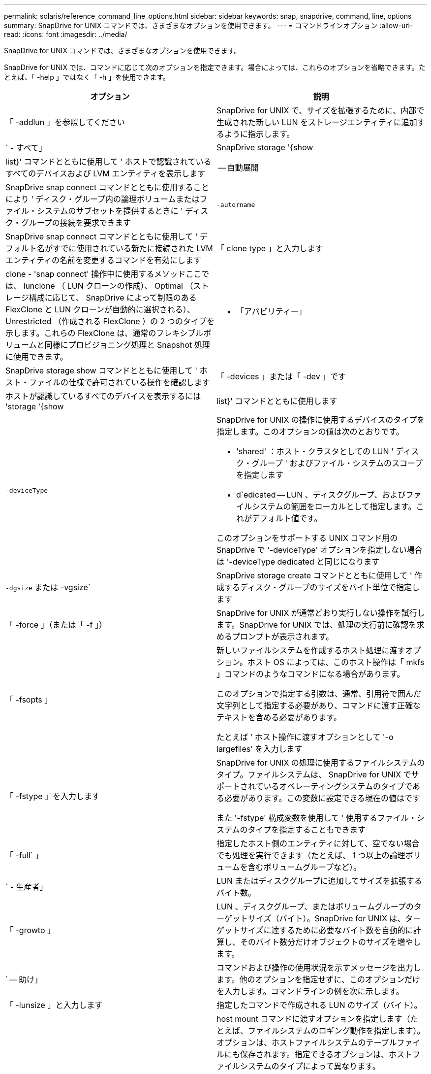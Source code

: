 ---
permalink: solaris/reference_command_line_options.html 
sidebar: sidebar 
keywords: snap, snapdrive, command, line, options 
summary: SnapDrive for UNIX コマンドでは、さまざまなオプションを使用できます。 
---
= コマンドラインオプション
:allow-uri-read: 
:icons: font
:imagesdir: ../media/


[role="lead"]
SnapDrive for UNIX コマンドでは、さまざまなオプションを使用できます。

SnapDrive for UNIX では、コマンドに応じて次のオプションを指定できます。場合によっては、これらのオプションを省略できます。たとえば、「 -help 」ではなく「 -h 」を使用できます。

|===
| オプション | 説明 


 a| 
「 -addlun 」を参照してください
 a| 
SnapDrive for UNIX で、サイズを拡張するために、内部で生成された新しい LUN をストレージエンティティに追加するように指示します。



 a| 
` - すべて」
 a| 
SnapDrive storage '{show|list}' コマンドとともに使用して ' ホストで認識されているすべてのデバイスおよび LVM エンティティを表示します



 a| 
-- 自動展開
 a| 
SnapDrive snap connect コマンドとともに使用することにより ' ディスク・グループ内の論理ボリュームまたはファイル・システムのサブセットを提供するときに ' ディスク・グループの接続を要求できます



 a| 
`-autorname`
 a| 
SnapDrive snap connect コマンドとともに使用して ' デフォルト名がすでに使用されている新たに接続された LVM エンティティの名前を変更するコマンドを有効にします



 a| 
「 clone type 」と入力します
 a| 
clone - 'snap connect' 操作中に使用するメソッドここでは、 lunclone （ LUN クローンの作成）、 Optimal （ストレージ構成に応じて、 SnapDrive によって制限のある FlexClone と LUN クローンが自動的に選択される）、 Unrestricted （作成される FlexClone ）の 2 つのタイプを示します。これらの FlexClone は、通常のフレキシブルボリュームと同様にプロビジョニング処理と Snapshot 処理に使用できます。



 a| 
- 「アパビリティー」
 a| 
SnapDrive storage show コマンドとともに使用して ' ホスト・ファイルの仕様で許可されている操作を確認します



 a| 
「 -devices 」または「 -dev 」です
 a| 
ホストが認識しているすべてのデバイスを表示するには 'storage '{show|list}' コマンドとともに使用します



 a| 
`-deviceType`
 a| 
SnapDrive for UNIX の操作に使用するデバイスのタイプを指定します。このオプションの値は次のとおりです。

* 'shared' ：ホスト・クラスタとしての LUN ' ディスク・グループ ' およびファイル・システムのスコープを指定します
* d`edicated -- LUN 、ディスクグループ、およびファイルシステムの範囲をローカルとして指定します。これがデフォルト値です。


このオプションをサポートする UNIX コマンド用の SnapDrive で '-deviceType' オプションを指定しない場合は '-deviceType dedicated と同じになります



 a| 
`-dgsize` または -vgsize`
 a| 
SnapDrive storage create コマンドとともに使用して ' 作成するディスク・グループのサイズをバイト単位で指定します



 a| 
「 -force 」（または「 -f 」）
 a| 
SnapDrive for UNIX が通常どおり実行しない操作を試行します。SnapDrive for UNIX では、処理の実行前に確認を求めるプロンプトが表示されます。



 a| 
「 -fsopts 」
 a| 
新しいファイルシステムを作成するホスト処理に渡すオプション。ホスト OS によっては、このホスト操作は「 mkfs 」コマンドのようなコマンドになる場合があります。

このオプションで指定する引数は、通常、引用符で囲んだ文字列として指定する必要があり、コマンドに渡す正確なテキストを含める必要があります。

たとえば ' ホスト操作に渡すオプションとして '-o largefiles' を入力します



 a| 
「 -fstype 」を入力します
 a| 
SnapDrive for UNIX の処理に使用するファイルシステムのタイプ。ファイルシステムは、 SnapDrive for UNIX でサポートされているオペレーティングシステムのタイプである必要があります。この変数に設定できる現在の値はです

また '-fstype' 構成変数を使用して ' 使用するファイル・システムのタイプを指定することもできます



 a| 
「 -full` 」
 a| 
指定したホスト側のエンティティに対して、空でない場合でも処理を実行できます（たとえば、 1 つ以上の論理ボリュームを含むボリュームグループなど）。



 a| 
` - 生産者」
 a| 
LUN またはディスクグループに追加してサイズを拡張するバイト数。



 a| 
「 -growto 」
 a| 
LUN 、ディスクグループ、またはボリュームグループのターゲットサイズ（バイト）。SnapDrive for UNIX は、ターゲットサイズに達するために必要なバイト数を自動的に計算し、そのバイト数分だけオブジェクトのサイズを増やします。



 a| 
` -- 助け」
 a| 
コマンドおよび操作の使用状況を示すメッセージを出力します。他のオプションを指定せずに、このオプションだけを入力します。コマンドラインの例を次に示します。



 a| 
「 -lunsize 」と入力します
 a| 
指定したコマンドで作成される LUN のサイズ（バイト）。



 a| 
「 -mntopts 」と入力します
 a| 
host mount コマンドに渡すオプションを指定します（たとえば、ファイルシステムのロギング動作を指定します）。オプションは、ホストファイルシステムのテーブルファイルにも保存されます。指定できるオプションは、ホストファイルシステムのタイプによって異なります。

指定する「 -mntopts 」引数は、「 m ount 」コマンド「 `-o ` 」フラグで指定されたファイルシステムタイプオプションです。「 -mntopts 」引数に「 -o`」 フラグを含めないでください。たとえば '-mntopts_tmplog_ というシーケンスは ' 文字列 '-o_tmplog_ をマウントコマンドラインに渡し ' 新しいコマンドラインにテキスト "tmplog`" を挿入します



 a| 
`-nofilerfenc`
 a| 
複数のストレージシステムボリュームにまたがる Snapshot コピーの作成時に、 Data ONTAP 整合グループ機能の使用を抑制します。

Data ONTAP 7.2 以降では、 Filer ボリューム全体へのアクセスを中断できます。-nofilerfence-オプション を使用すると、個々の LUN へのアクセスをフリーズできます。



 a| 
「 -nolvm 」と入力します
 a| 
ホスト LVM を使用せずに、 LUN 上で直接ファイルシステムを接続または作成します。

LUN 上でファイルシステムを直接接続または作成する場合にこのオプションを使用するすべてのコマンドは、ホストクラスタや共有リソースに対してこのオプションを使用することはできません。このオプションは、ローカルリソースに対してのみ使用できます。-deviceType 共有オプションを有効にした場合 ' このオプションは使用できませんこれは '-nolvm' オプションがローカルリソースに対してのみ有効であり ' 共有リソースに対しては有効ではないためです



 a| 
「 -nopersist` 」
 a| 
ホストの永続的マウントエントリファイルにエントリを追加せずに、ファイルシステムまたはファイルシステムを含む Snapshot コピーを接続または作成します。



 a| 
`-prefix fv`
 a| 
クローニングされたボリューム名の生成時に使用するプレフィックス。新しいボリュームの名前の形式は、「 <pre-fix>_ <original_volume_name >` 」です。



 a| 
「 -reserve-noreserve 」を適用します
 a| 
SnapDrive storage create 'unix snap connect'or SnapDrive snap restore' コマンドと併用 SnapDrive して 'UNIX 用の SnapDrive でスペース・リザベーションを作成するかどうかを指定しますデフォルトでは、 SnapDrive for UNIX は storage create 、 resize 、および Snapshot create の処理用に予約を作成し、 Snapshot 接続処理の予約は作成しません。



 a| 
-noprompt`
 a| 
コマンド実行中にプロンプトを表示しません。デフォルトでは、危険な操作や直感的でない操作を行うと、 SnapDrive for UNIX の実行を確認するように求められます。このオプションは ' そのプロンプトを上書きします -force オプションと組み合わせると 'UNIX の SnapDrive は確認を求めずに操作を実行します



 a| 
「 -quiet 」（または「 -q 」）
 a| 
エラーや警告のレポートを、正常か診断的かに関係なく抑制します。0 （成功）または 0 以外のステータスが返されます。「 -quiet 」オプションは「 -verbose 」オプションを上書きします。

このオプションは、 SnapDrive storage show コマンド、 SnapDrive snap show コマンド、および SnapDrive config show コマンドでは無視されます。



 a| 
「 -readonly 」
 a| 
Data ONTAP 7.1 またはトラディショナル・ボリュームを使用するすべての構成に必要です。NFS ファイルまたはディレクトリを読み取り専用アクセスで接続します。

FlexVol 7.0 で Data ONTAP ボリュームを使用する構成の場合はオプションです。NFS ファイルまたはディレクトリツリーを読み取り専用アクセスで接続します。（デフォルトは読み書き）。



 a| 
「 -split` 」
 a| 
Snapshot 接続処理と Snapshot 切断処理の際に、クローンボリュームまたは LUN をスプリットできます。

また '_enable-split-clone_' 構成変数を使用して ' クローン・ボリュームまたは LUN をスプリットすることもできます



 a| 
「 -status` 」と入力します
 a| 
SnapDrive storage show コマンドとともに使用して、ボリュームまたは LUN のクローンが作成されているかどうかを確認します。



 a| 
` - 無関係」
 a| 
Snapshot コピーが作成されるときに従属書き込みを持たない '_file_spec_' エンティティのスナップショット・コピーを作成しますエンティティには従属書き込みがないため、 SnapDrive for UNIX は個々のストレージエンティティの crash-consistent Snapshot コピーを作成しますが、エンティティ同士の整合性を保つための手順はありません。



 a| 
「 -verbose 」（または「 -v 」）
 a| 
必要に応じて詳細な出力を表示します。このオプションは、一部のコマンドと処理では無視されますが、すべてのコマンドと処理で受け入れられます。



 a| 
「 -vgsize 」または「 -dgsize 」
 a| 
「 storage create 」コマンドで、作成するボリュームグループのサイズをバイト単位で指定します。



 a| 
「 -vmtype 」と入力します
 a| 
SnapDrive for UNIX の処理に使用するボリュームマネージャのタイプ。

ユーザがコマンド・ラインで -vmtype オプションを明示的に指定した場合 'vmtype 構成変数で指定された値に関係なく SnapDrive for UNIX はオプションで指定された値を使用しますコマンド・ライン・オプションで -vmtype オプションが指定されていない場合 'UNIX 用 SnapDrive は構成ファイル内のボリューム・マネージャを使用します

ボリュームマネージャは、 SnapDrive for UNIX でサポートされているオペレーティングシステムのタイプである必要があります。この変数に VxVM として設定できる現在の値

vmtype 構成変数を使用して、使用するボリュームマネージャのタイプを指定することもできます。



 a| 
`-vbsr {preview|execute}`
 a| 
「 preview 」オプションを使用すると、指定したホスト・ファイル仕様に対して、ボリューム・ベースの SnapRestore プレビュー・メカニズムが開始されます。「 execute 」オプションを指定すると、 SnapDrive for UNIX は、指定されたファイル仕様のボリューム・ベースの SnapRestore で処理を行います。

|===